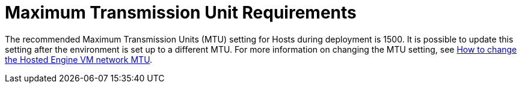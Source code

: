 :_content-type: CONCEPT
[id='MTU_Requirements_{context}']
= Maximum Transmission Unit Requirements

// Included in:
// PPG
// Install

The recommended Maximum Transmission Units (MTU) setting for Hosts during deployment is 1500. It is possible to update this setting after the environment is set up to a different MTU. For more information on changing the MTU setting, see link:https://access.redhat.com/solutions/4129641[How to change the Hosted Engine VM network MTU].
